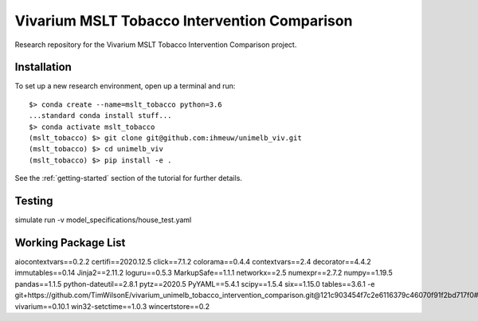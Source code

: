 Vivarium MSLT Tobacco Intervention Comparison
=============================================

.. image:: https://readthedocs.org/projects/vivarium-tobacco-intervention-comparison/badge/?version=latest
   :target: https://vivarium-tobacco-intervention-comparison.readthedocs.io/en/latest/?badge=latest
   :alt: Documentation Status

.. image:: https://zenodo.org/badge/194912268.svg
   :target: https://zenodo.org/badge/latestdoi/194912268

Research repository for the Vivarium MSLT Tobacco Intervention Comparison
project.

Installation
------------

To set up a new research environment, open up a terminal and run::

    $> conda create --name=mslt_tobacco python=3.6
    ...standard conda install stuff...
    $> conda activate mslt_tobacco
    (mslt_tobacco) $> git clone git@github.com:ihmeuw/unimelb_viv.git
    (mslt_tobacco) $> cd unimelb_viv
    (mslt_tobacco) $> pip install -e .

See the :ref:`getting-started` section of the tutorial for further details.

Testing
------------

simulate run -v model_specifications/house_test.yaml

Working Package List
------------

aiocontextvars==0.2.2
certifi==2020.12.5
click==7.1.2
colorama==0.4.4
contextvars==2.4
decorator==4.4.2
immutables==0.14
Jinja2==2.11.2
loguru==0.5.3
MarkupSafe==1.1.1
networkx==2.5
numexpr==2.7.2
numpy==1.19.5
pandas==1.1.5
python-dateutil==2.8.1
pytz==2020.5
PyYAML==5.4.1
scipy==1.5.4
six==1.15.0
tables==3.6.1
-e git+https://github.com/TimWilsonE/vivarium_unimelb_tobacco_intervention_comparison.git@121c903454f7c2e6116379c46070f91f2bd717f0#egg=unimelb_viv
vivarium==0.10.1
win32-setctime==1.0.3
wincertstore==0.2

